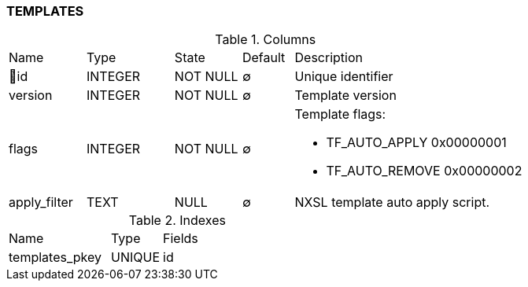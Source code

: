 [[t-templates]]
=== TEMPLATES



.Columns
[cols="15,17,13,10,45a"]
|===
|Name|Type|State|Default|Description
|🔑id
|INTEGER
|NOT NULL
|∅
|Unique identifier

|version
|INTEGER
|NOT NULL
|∅
|Template version

|flags
|INTEGER
|NOT NULL
|∅
|Template flags:

* TF_AUTO_APPLY            0x00000001
* TF_AUTO_REMOVE           0x00000002

|apply_filter
|TEXT
|NULL
|∅
|NXSL template auto apply script.
|===

.Indexes
[cols="30,15,55a"]
|===
|Name|Type|Fields
|templates_pkey
|UNIQUE
|id

|===
